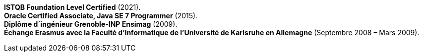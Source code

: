 *ISTQB Foundation Level Certified* (2021). +
*Oracle Certified Associate, Java SE 7 Programmer* (2015). +
*Diplôme d´ingénieur Grenoble-INP Ensimag* (2009). +
*Échange Erasmus avec la Faculté d’Informatique de l’Université de Karlsruhe en Allemagne* (Septembre 2008 – Mars 2009).